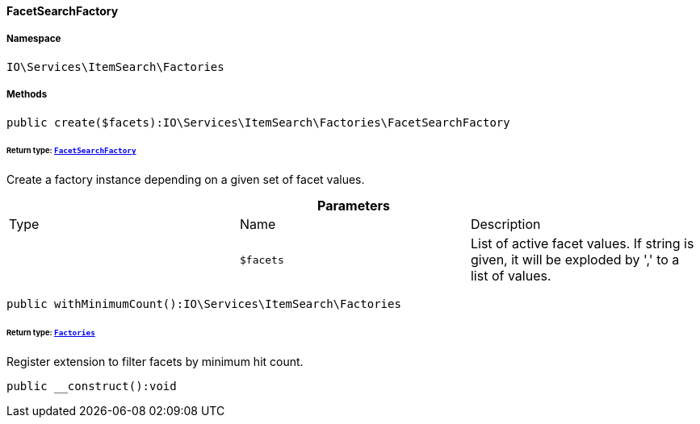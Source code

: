 :table-caption!:
:example-caption!:
:source-highlighter: prettify
:sectids!:

[[io__facetsearchfactory]]
==== FacetSearchFactory





===== Namespace

`IO\Services\ItemSearch\Factories`






===== Methods

[source%nowrap, php]
----

public create($facets):IO\Services\ItemSearch\Factories\FacetSearchFactory

----

    


====== *Return type:*        xref:Miscellaneous.adoc#miscellaneous_factories_facetsearchfactory[`FacetSearchFactory`]


Create a factory instance depending on a given set of facet values.

.*Parameters*
|===
|Type |Name |Description
|
a|`$facets`
|List of active facet values. If string is given, it will be exploded by ',' to a list of values.
|===


[source%nowrap, php]
----

public withMinimumCount():IO\Services\ItemSearch\Factories

----

    


====== *Return type:*        xref:Miscellaneous.adoc#miscellaneous_itemsearch_factories[`Factories`]


Register extension to filter facets by minimum hit count.

[source%nowrap, php]
----

public __construct():void

----

    







